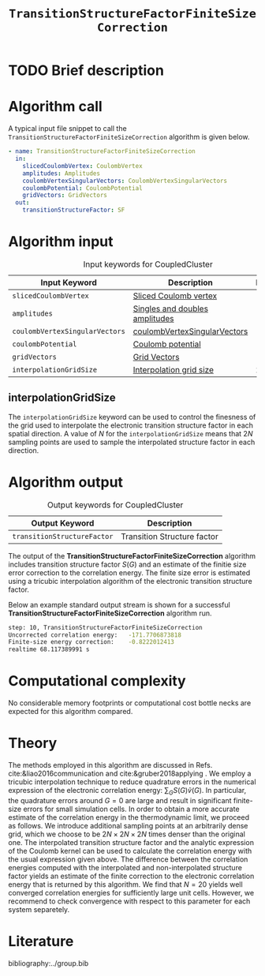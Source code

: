 :PROPERTIES:
:ID: TransitionStructureFiniteSizeCorrection
:END:
#+title: =TransitionStructureFactorFiniteSizeCorrection=
#+OPTIONS: toc:nil

* TODO Brief description
* Algorithm call

A typical input file snippet to call the =TransitionStructureFactorFiniteSizeCorrection= algorithm is given below.
#+begin_src yaml
- name: TransitionStructureFactorFiniteSizeCorrection
  in:
    slicedCoulombVertex: CoulombVertex
    amplitudes: Amplitudes
    coulombVertexSingularVectors: CoulombVertexSingularVectors
    coulombPotential: CoulombPotential
    gridVectors: GridVectors
  out:
    transitionStructureFactor: SF
#+end_src

* Algorithm input

#+caption: Input keywords for CoupledCluster
#+name: ccsd-input-table
| Input Keyword                  | Description                    | Default |
|--------------------------------+--------------------------------+---------|
| =slicedCoulombVertex=          | [[id:SlicedCoulombVertex][Sliced Coulomb vertex]]          |         |
| =amplitudes=                   | [[id:Amplitudes][Singles and doubles amplitudes]] |         |
| =coulombVertexSingularVectors= | [[id:CoulombVertexSingularVectors][coulombVertexSingularVectors]]   |         |
| =coulombPotential=             | [[id:CoulombPotential][Coulomb potential]]              |         |
| =gridVectors=                  | [[id:GridVectors][Grid Vectors]]                   |         |
| =interpolationGridSize=        | [[#interpolationgridsize][Interpolation grid size]]        |      20 |
|--------------------------------+--------------------------------+---------|

** interpolationGridSize
:PROPERTIES:
:CUSTOM_ID: interpolationgridsize
:END:

The =interpolationGridSize= keyword can be used to control the finesness of the grid used to interpolate the
electronic transition structure factor in each spatial direction.
A value of $N$ for the =interpolationGridSize= means that $2 N$ sampling points are used to sample the interpolated structure factor in each direction.


* Algorithm output

#+caption: Output keywords for CoupledCluster
#+name: ccsd-output-table
| Output Keyword              | Description                  |
|-----------------------------+------------------------------|
| =transitionStructureFactor= | Transition Structure factor  |
|-----------------------------+------------------------------|

The output of the *TransitionStructureFactorFiniteSizeCorrection* algorithm includes transition structure factor $S(G)$ and
an estimate of the finitie size error correction to the correlation energy. The finite size error is estimated using a tricubic interpolation
algorithm of the electronic transition structure factor.

Below an example standard output stream is shown for a successful *TransitionStructureFactorFiniteSizeCorrection* algorithm run.
#+begin_src sh
step: 10, TransitionStructureFactorFiniteSizeCorrection
Uncorrected correlation energy:   -171.7706873818
Finite-size energy correction:    -0.8222012413
realtime 68.117389991 s
#+end_src

* Computational complexity

No considerable memory footprints or computational cost bottle necks are expected for this algorithm compared.

* Theory

The methods employed in this algorithm are discussed in Refs. cite:&liao2016communication and cite:&gruber2018applying .
We employ a tricubic interpolation technique to reduce
quadrature errors in the numerical expression of the electronic correlation energy: $\sum_{ G}S({ G}){\tilde{v}}({ G})$.
In particular, the quadrature errors around ${G}=0$ are large and result in significant finite-size errors for small simulation cells.
In order to obtain a more accurate estimate of the correlation energy in the thermodynamic limit,
we proceed as follows.
We introduce additional sampling points at an arbitrarily dense
grid, which we choose to be $2N\times 2N \times 2N$ times denser than the original one.
The interpolated transition structure factor and the analytic expression of the Coulomb kernel can be used
to calculate the correlation energy with the usual expression given above.
The difference between the correlation energies computed with the interpolated and non-interpolated structure factor
yields an estimate of the finite correction to the electronic correlation energy that is returned by this algorithm.
We find that $N=20$ yields well converged correlation energies for sufficiently large unit cells.
However, we recommend to check convergence with respect to this parameter for each system separetely.

* Literature
bibliography:../group.bib


